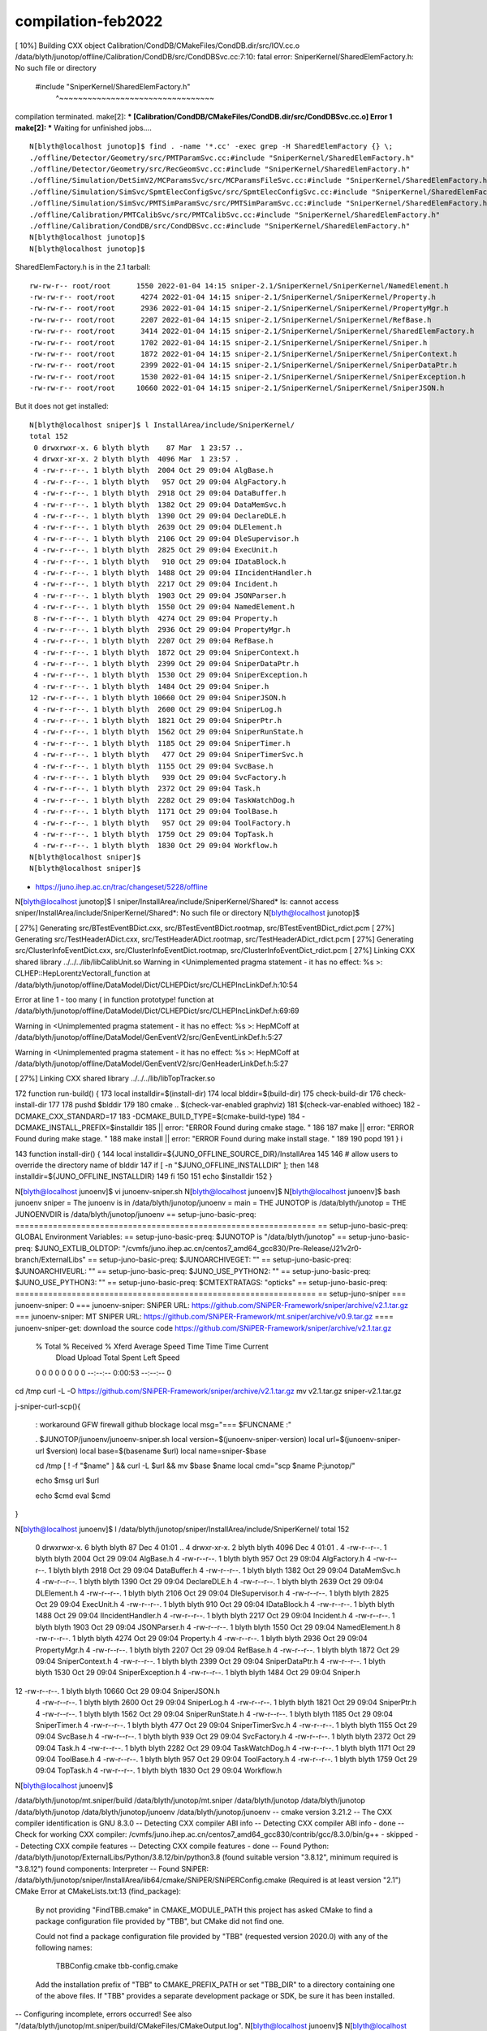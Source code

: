 compilation-feb2022
=====================


[ 10%] Building CXX object Calibration/CondDB/CMakeFiles/CondDB.dir/src/IOV.cc.o
/data/blyth/junotop/offline/Calibration/CondDB/src/CondDBSvc.cc:7:10: fatal error: SniperKernel/SharedElemFactory.h: No such file or directory
 #include "SniperKernel/SharedElemFactory.h"
          ^~~~~~~~~~~~~~~~~~~~~~~~~~~~~~~~~~
compilation terminated.
make[2]: *** [Calibration/CondDB/CMakeFiles/CondDB.dir/src/CondDBSvc.cc.o] Error 1
make[2]: *** Waiting for unfinished jobs....


::

    N[blyth@localhost junotop]$ find . -name '*.cc' -exec grep -H SharedElemFactory {} \;
    ./offline/Detector/Geometry/src/PMTParamSvc.cc:#include "SniperKernel/SharedElemFactory.h"
    ./offline/Detector/Geometry/src/RecGeomSvc.cc:#include "SniperKernel/SharedElemFactory.h"
    ./offline/Simulation/DetSimV2/MCParamsSvc/src/MCParamsFileSvc.cc:#include "SniperKernel/SharedElemFactory.h"
    ./offline/Simulation/SimSvc/SpmtElecConfigSvc/src/SpmtElecConfigSvc.cc:#include "SniperKernel/SharedElemFactory.h"
    ./offline/Simulation/SimSvc/PMTSimParamSvc/src/PMTSimParamSvc.cc:#include "SniperKernel/SharedElemFactory.h"
    ./offline/Calibration/PMTCalibSvc/src/PMTCalibSvc.cc:#include "SniperKernel/SharedElemFactory.h"
    ./offline/Calibration/CondDB/src/CondDBSvc.cc:#include "SniperKernel/SharedElemFactory.h"
    N[blyth@localhost junotop]$ 
    N[blyth@localhost junotop]$ 



SharedElemFactory.h is in the 2.1 tarball::

    rw-rw-r-- root/root      1550 2022-01-04 14:15 sniper-2.1/SniperKernel/SniperKernel/NamedElement.h
    -rw-rw-r-- root/root      4274 2022-01-04 14:15 sniper-2.1/SniperKernel/SniperKernel/Property.h
    -rw-rw-r-- root/root      2936 2022-01-04 14:15 sniper-2.1/SniperKernel/SniperKernel/PropertyMgr.h
    -rw-rw-r-- root/root      2207 2022-01-04 14:15 sniper-2.1/SniperKernel/SniperKernel/RefBase.h
    -rw-rw-r-- root/root      3414 2022-01-04 14:15 sniper-2.1/SniperKernel/SniperKernel/SharedElemFactory.h
    -rw-rw-r-- root/root      1702 2022-01-04 14:15 sniper-2.1/SniperKernel/SniperKernel/Sniper.h
    -rw-rw-r-- root/root      1872 2022-01-04 14:15 sniper-2.1/SniperKernel/SniperKernel/SniperContext.h
    -rw-rw-r-- root/root      2399 2022-01-04 14:15 sniper-2.1/SniperKernel/SniperKernel/SniperDataPtr.h
    -rw-rw-r-- root/root      1530 2022-01-04 14:15 sniper-2.1/SniperKernel/SniperKernel/SniperException.h
    -rw-rw-r-- root/root     10660 2022-01-04 14:15 sniper-2.1/SniperKernel/SniperKernel/SniperJSON.h

But it does not get installed::

    N[blyth@localhost sniper]$ l InstallArea/include/SniperKernel/
    total 152
     0 drwxrwxr-x. 6 blyth blyth    87 Mar  1 23:57 ..
     4 drwxr-xr-x. 2 blyth blyth  4096 Mar  1 23:57 .
     4 -rw-r--r--. 1 blyth blyth  2004 Oct 29 09:04 AlgBase.h
     4 -rw-r--r--. 1 blyth blyth   957 Oct 29 09:04 AlgFactory.h
     4 -rw-r--r--. 1 blyth blyth  2918 Oct 29 09:04 DataBuffer.h
     4 -rw-r--r--. 1 blyth blyth  1382 Oct 29 09:04 DataMemSvc.h
     4 -rw-r--r--. 1 blyth blyth  1390 Oct 29 09:04 DeclareDLE.h
     4 -rw-r--r--. 1 blyth blyth  2639 Oct 29 09:04 DLElement.h
     4 -rw-r--r--. 1 blyth blyth  2106 Oct 29 09:04 DleSupervisor.h
     4 -rw-r--r--. 1 blyth blyth  2825 Oct 29 09:04 ExecUnit.h
     4 -rw-r--r--. 1 blyth blyth   910 Oct 29 09:04 IDataBlock.h
     4 -rw-r--r--. 1 blyth blyth  1488 Oct 29 09:04 IIncidentHandler.h
     4 -rw-r--r--. 1 blyth blyth  2217 Oct 29 09:04 Incident.h
     4 -rw-r--r--. 1 blyth blyth  1903 Oct 29 09:04 JSONParser.h
     4 -rw-r--r--. 1 blyth blyth  1550 Oct 29 09:04 NamedElement.h
     8 -rw-r--r--. 1 blyth blyth  4274 Oct 29 09:04 Property.h
     4 -rw-r--r--. 1 blyth blyth  2936 Oct 29 09:04 PropertyMgr.h
     4 -rw-r--r--. 1 blyth blyth  2207 Oct 29 09:04 RefBase.h
     4 -rw-r--r--. 1 blyth blyth  1872 Oct 29 09:04 SniperContext.h
     4 -rw-r--r--. 1 blyth blyth  2399 Oct 29 09:04 SniperDataPtr.h
     4 -rw-r--r--. 1 blyth blyth  1530 Oct 29 09:04 SniperException.h
     4 -rw-r--r--. 1 blyth blyth  1484 Oct 29 09:04 Sniper.h
    12 -rw-r--r--. 1 blyth blyth 10660 Oct 29 09:04 SniperJSON.h
     4 -rw-r--r--. 1 blyth blyth  2600 Oct 29 09:04 SniperLog.h
     4 -rw-r--r--. 1 blyth blyth  1821 Oct 29 09:04 SniperPtr.h
     4 -rw-r--r--. 1 blyth blyth  1562 Oct 29 09:04 SniperRunState.h
     4 -rw-r--r--. 1 blyth blyth  1185 Oct 29 09:04 SniperTimer.h
     4 -rw-r--r--. 1 blyth blyth   477 Oct 29 09:04 SniperTimerSvc.h
     4 -rw-r--r--. 1 blyth blyth  1155 Oct 29 09:04 SvcBase.h
     4 -rw-r--r--. 1 blyth blyth   939 Oct 29 09:04 SvcFactory.h
     4 -rw-r--r--. 1 blyth blyth  2372 Oct 29 09:04 Task.h
     4 -rw-r--r--. 1 blyth blyth  2282 Oct 29 09:04 TaskWatchDog.h
     4 -rw-r--r--. 1 blyth blyth  1171 Oct 29 09:04 ToolBase.h
     4 -rw-r--r--. 1 blyth blyth   957 Oct 29 09:04 ToolFactory.h
     4 -rw-r--r--. 1 blyth blyth  1759 Oct 29 09:04 TopTask.h
     4 -rw-r--r--. 1 blyth blyth  1830 Oct 29 09:04 Workflow.h
    N[blyth@localhost sniper]$ 
    N[blyth@localhost sniper]$ 





* https://juno.ihep.ac.cn/trac/changeset/5228/offline




N[blyth@localhost junotop]$ l sniper/InstallArea/include/SniperKernel/Shared*
ls: cannot access sniper/InstallArea/include/SniperKernel/Shared*: No such file or directory
N[blyth@localhost junotop]$ 






[ 27%] Generating src/BTestEventBDict.cxx, src/BTestEventBDict.rootmap, src/BTestEventBDict_rdict.pcm
[ 27%] Generating src/TestHeaderADict.cxx, src/TestHeaderADict.rootmap, src/TestHeaderADict_rdict.pcm
[ 27%] Generating src/ClusterInfoEventDict.cxx, src/ClusterInfoEventDict.rootmap, src/ClusterInfoEventDict_rdict.pcm
[ 27%] Linking CXX shared library ../../../lib/libCalibUnit.so
Warning in <Unimplemented pragma statement - it has no effect: %s
>: CLHEP::HepLorentzVectorall_function at /data/blyth/junotop/offline/DataModel/Dict/CLHEPDict/src/CLHEPIncLinkDef.h:10:54

Error at line 1 - too many ( in function prototype!
function at /data/blyth/junotop/offline/DataModel/Dict/CLHEPDict/src/CLHEPIncLinkDef.h:69:69

Warning in <Unimplemented pragma statement - it has no effect: %s
>: HepMCoff at /data/blyth/junotop/offline/DataModel/GenEventV2/src/GenEventLinkDef.h:5:27

Warning in <Unimplemented pragma statement - it has no effect: %s
>: HepMCoff at /data/blyth/junotop/offline/DataModel/GenEventV2/src/GenHeaderLinkDef.h:5:27

[ 27%] Linking CXX shared library ../../../lib/libTopTracker.so




172 function run-build() {
173     local installdir=$(install-dir)
174     local blddir=$(build-dir)
175     check-build-dir
176     check-install-dir
177 
178     pushd $blddir
179 
180     cmake .. $(check-var-enabled graphviz) \
181              $(check-var-enabled withoec) \
182              -DCMAKE_CXX_STANDARD=17 \
183              -DCMAKE_BUILD_TYPE=$(cmake-build-type) \
184              -DCMAKE_INSTALL_PREFIX=$installdir \
185                      || error: "ERROR Found during cmake stage. "
186 
187     make || error: "ERROR Found during make stage. "
188     make install || error: "ERROR Found during make install stage. "
189 
190     popd
191 }
i

143 function install-dir() {
144     local installdir=${JUNO_OFFLINE_SOURCE_DIR}/InstallArea
145 
146     # allow users to override the directory name of blddir
147     if [ -n "$JUNO_OFFLINE_INSTALLDIR" ]; then
148         installdir=${JUNO_OFFLINE_INSTALLDIR}
149     fi
150 
151     echo $installdir
152 }





N[blyth@localhost junoenv]$ vi junoenv-sniper.sh 
N[blyth@localhost junoenv]$ 
N[blyth@localhost junoenv]$ bash junoenv sniper
= The junoenv is in /data/blyth/junotop/junoenv
= main
= THE JUNOTOP is /data/blyth/junotop
= THE JUNOENVDIR is /data/blyth/junotop/junoenv
== setup-juno-basic-preq: ================================================================
== setup-juno-basic-preq: GLOBAL Environment Variables:
== setup-juno-basic-preq: $JUNOTOP is "/data/blyth/junotop"
== setup-juno-basic-preq: $JUNO_EXTLIB_OLDTOP: "/cvmfs/juno.ihep.ac.cn/centos7_amd64_gcc830/Pre-Release/J21v2r0-branch/ExternalLibs"
== setup-juno-basic-preq: $JUNOARCHIVEGET: ""
== setup-juno-basic-preq: $JUNOARCHIVEURL: ""
== setup-juno-basic-preq: $JUNO_USE_PYTHON2: ""
== setup-juno-basic-preq: $JUNO_USE_PYTHON3: ""
== setup-juno-basic-preq: $CMTEXTRATAGS: "opticks"
== setup-juno-basic-preq: ================================================================
== setup-juno-sniper
=== junoenv-sniper: 0
=== junoenv-sniper: SNiPER URL: https://github.com/SNiPER-Framework/sniper/archive/v2.1.tar.gz
=== junoenv-sniper: MT SNiPER URL: https://github.com/SNiPER-Framework/mt.sniper/archive/v0.9.tar.gz
==== junoenv-sniper-get: download the source code https://github.com/SNiPER-Framework/sniper/archive/v2.1.tar.gz
  % Total    % Received % Xferd  Average Speed   Time    Time     Time  Current
                                 Dload  Upload   Total   Spent    Left  Speed
  0     0    0     0    0     0      0      0 --:--:--  0:00:53 --:--:--     0




cd /tmp
curl -L -O https://github.com/SNiPER-Framework/sniper/archive/v2.1.tar.gz
mv v2.1.tar.gz sniper-v2.1.tar.gz



j-sniper-curl-scp(){

   : workaround GFW firewall github blockage 
   local msg="=== $FUNCNAME :"

   . $JUNOTOP/junoenv/junoenv-sniper.sh 
   local version=$(junoenv-sniper-version)
   local url=$(junoenv-sniper-url $version)
   local base=$(basename $url)
   local name=sniper-$base

   cd /tmp
   [ ! -f "$name" ] && curl -L $url && mv $base $name 
   local cmd="scp $name P:junotop/"

   echo $msg url $url 
  
   echo $cmd 
   eval $cmd 
}



N[blyth@localhost junoenv]$ l  /data/blyth/junotop/sniper/InstallArea/include/SniperKernel/
total 152
 0 drwxrwxr-x. 6 blyth blyth    87 Dec  4 01:01 ..
 4 drwxr-xr-x. 2 blyth blyth  4096 Dec  4 01:01 .
 4 -rw-r--r--. 1 blyth blyth  2004 Oct 29 09:04 AlgBase.h
 4 -rw-r--r--. 1 blyth blyth   957 Oct 29 09:04 AlgFactory.h
 4 -rw-r--r--. 1 blyth blyth  2918 Oct 29 09:04 DataBuffer.h
 4 -rw-r--r--. 1 blyth blyth  1382 Oct 29 09:04 DataMemSvc.h
 4 -rw-r--r--. 1 blyth blyth  1390 Oct 29 09:04 DeclareDLE.h
 4 -rw-r--r--. 1 blyth blyth  2639 Oct 29 09:04 DLElement.h
 4 -rw-r--r--. 1 blyth blyth  2106 Oct 29 09:04 DleSupervisor.h
 4 -rw-r--r--. 1 blyth blyth  2825 Oct 29 09:04 ExecUnit.h
 4 -rw-r--r--. 1 blyth blyth   910 Oct 29 09:04 IDataBlock.h
 4 -rw-r--r--. 1 blyth blyth  1488 Oct 29 09:04 IIncidentHandler.h
 4 -rw-r--r--. 1 blyth blyth  2217 Oct 29 09:04 Incident.h
 4 -rw-r--r--. 1 blyth blyth  1903 Oct 29 09:04 JSONParser.h
 4 -rw-r--r--. 1 blyth blyth  1550 Oct 29 09:04 NamedElement.h
 8 -rw-r--r--. 1 blyth blyth  4274 Oct 29 09:04 Property.h
 4 -rw-r--r--. 1 blyth blyth  2936 Oct 29 09:04 PropertyMgr.h
 4 -rw-r--r--. 1 blyth blyth  2207 Oct 29 09:04 RefBase.h
 4 -rw-r--r--. 1 blyth blyth  1872 Oct 29 09:04 SniperContext.h
 4 -rw-r--r--. 1 blyth blyth  2399 Oct 29 09:04 SniperDataPtr.h
 4 -rw-r--r--. 1 blyth blyth  1530 Oct 29 09:04 SniperException.h
 4 -rw-r--r--. 1 blyth blyth  1484 Oct 29 09:04 Sniper.h
12 -rw-r--r--. 1 blyth blyth 10660 Oct 29 09:04 SniperJSON.h
 4 -rw-r--r--. 1 blyth blyth  2600 Oct 29 09:04 SniperLog.h
 4 -rw-r--r--. 1 blyth blyth  1821 Oct 29 09:04 SniperPtr.h
 4 -rw-r--r--. 1 blyth blyth  1562 Oct 29 09:04 SniperRunState.h
 4 -rw-r--r--. 1 blyth blyth  1185 Oct 29 09:04 SniperTimer.h
 4 -rw-r--r--. 1 blyth blyth   477 Oct 29 09:04 SniperTimerSvc.h
 4 -rw-r--r--. 1 blyth blyth  1155 Oct 29 09:04 SvcBase.h
 4 -rw-r--r--. 1 blyth blyth   939 Oct 29 09:04 SvcFactory.h
 4 -rw-r--r--. 1 blyth blyth  2372 Oct 29 09:04 Task.h
 4 -rw-r--r--. 1 blyth blyth  2282 Oct 29 09:04 TaskWatchDog.h
 4 -rw-r--r--. 1 blyth blyth  1171 Oct 29 09:04 ToolBase.h
 4 -rw-r--r--. 1 blyth blyth   957 Oct 29 09:04 ToolFactory.h
 4 -rw-r--r--. 1 blyth blyth  1759 Oct 29 09:04 TopTask.h
 4 -rw-r--r--. 1 blyth blyth  1830 Oct 29 09:04 Workflow.h
N[blyth@localhost junoenv]$ 



/data/blyth/junotop/mt.sniper/build /data/blyth/junotop/mt.sniper /data/blyth/junotop /data/blyth/junotop /data/blyth/junotop /data/blyth/junotop/junoenv /data/blyth/junotop/junoenv
-- cmake version 3.21.2
-- The CXX compiler identification is GNU 8.3.0
-- Detecting CXX compiler ABI info
-- Detecting CXX compiler ABI info - done
-- Check for working CXX compiler: /cvmfs/juno.ihep.ac.cn/centos7_amd64_gcc830/contrib/gcc/8.3.0/bin/g++ - skipped
-- Detecting CXX compile features
-- Detecting CXX compile features - done
-- Found Python: /data/blyth/junotop/ExternalLibs/Python/3.8.12/bin/python3.8 (found suitable version "3.8.12", minimum required is "3.8.12") found components: Interpreter 
-- Found SNiPER: /data/blyth/junotop/sniper/InstallArea/lib64/cmake/SNiPER/SNiPERConfig.cmake (Required is at least version "2.1") 
CMake Error at CMakeLists.txt:13 (find_package):
  By not providing "FindTBB.cmake" in CMAKE_MODULE_PATH this project has
  asked CMake to find a package configuration file provided by "TBB", but
  CMake did not find one.

  Could not find a package configuration file provided by "TBB" (requested
  version 2020.0) with any of the following names:

    TBBConfig.cmake
    tbb-config.cmake

  Add the installation prefix of "TBB" to CMAKE_PREFIX_PATH or set "TBB_DIR"
  to a directory containing one of the above files.  If "TBB" provides a
  separate development package or SDK, be sure it has been installed.


-- Configuring incomplete, errors occurred!
See also "/data/blyth/junotop/mt.sniper/build/CMakeFiles/CMakeOutput.log".
N[blyth@localhost junoenv]$ 
N[blyth@localhost junoenv]$ 


[ 68%] Building CXX object Detector/Geometry/CMakeFiles/Geometry.dir/src/RecGeomSvc.cc.o
[ 68%] Building CXX object Examples/CorAnalysis/CMakeFiles/CorAnalysis.dir/src/CorBuildAlg.cc.o
[ 70%] Built target GenTools
In file included from /data/blyth/junotop/offline/Utilities/MtUtilities/src/FillGlobalBuffer.cc:1:
/data/blyth/junotop/offline/Utilities/MtUtilities/MtUtilities/EventContext.h:5:10: fatal error: SniperMuster/GlobalStream.h: No such file or directory
 #include "SniperMuster/GlobalStream.h"
          ^~~~~~~~~~~~~~~~~~~~~~~~~~~~~
compilation terminated.
In file included from /data/blyth/junotop/offline/Utilities/MtUtilities/src/PruneGlobalBuffer.cc:1:
/data/blyth/junotop/offline/Utilities/MtUtilities/MtUtilities/EventContext.h:5:10: fatal error: SniperMuster/GlobalStream.h: No such file or directory
 #include "SniperMuster/GlobalStream.h"
          ^~~~~~~~~~~~~~~~~~~~~~~~~~~~~
compilation terminated.
/data/blyth/junotop/offline/Simulation/DetSimV2/PhysiSim/src/DsG4OpAbsReemit.cc:3:34: warning: extra tokens at end of #include directive
 #include "G4PhysicalConstants.hh"`
                                  ^
In file included from /data/blyth/junotop/offline/Utilities/MtUtilities/src/MtNavBufferMgr.cc:1:
/data/blyth/junotop/offline/Utilities/MtUtilities/MtUtilities/EventContext.h:5:10: fatal error: SniperMuster/GlobalStream.h: No such file or directory
 #include "SniperMuster/GlobalStream.h"
          ^~~~~~~~~~~~~~~~~~~~~~~~~~~~~
compilation terminated.
make[2]: *** [Utilities/MtUtilities/CMakeFiles/MtUtilities.dir/src/FillGlobalBuffer.cc.o] Error 1
make[2]: *** Waiting for unfinished jobs....
make[2]: *** [Utilities/MtUtilities/CMakeFiles/MtUtilities.dir/src/PruneGlobalBuffer.cc.o] Error 1





bash junoenv env resetup
   scrubs the opticks hookup

bash junoenv opticks hookup 
    puts it back 





Hi Simon,

Jiaheng had updated the SNiPER and there are incompatible interfaces compared to the previous version. So you need to "svn update" junoenv and re-install the TBB, sniper and mt.sniper. 
If you could use the CVMFS, please use following JUNOTOP:

    /cvmfs/juno.ihep.ac.cn/centos7_amd64_gcc830/Pre-Release/J22.1.x
Sorry for the inconvenience. 
Tao




N[blyth@localhost junoenv]$ echo $JUNO_EXTLIB_OLDTOP
/cvmfs/juno.ihep.ac.cn/centos7_amd64_gcc830/Pre-Release/J21v2r0-branch/ExternalLibs
N[blyth@localhost junoenv]$ gip JUNO_EXTLIB_OLDTOP
/home/blyth/.bashrc:export JUNO_EXTLIB_OLDTOP=/cvmfs/juno.ihep.ac.cn/centos7_amd64_gcc830/Pre-Release/J21v2r0-branch/ExternalLibs
/home/blyth/j/j.bash:     28     export JUNO_EXTLIB_OLDTOP=$(reuse-junotop)/ExternalLibs
/home/blyth/j/j.bash:    797     # = check the environment variable $JUNO_EXTLIB_OLDTOP =
/home/blyth/j/j.bash:    798     if [ -z "$JUNO_EXTLIB_OLDTOP" ];
/home/blyth/j/j.bash:    800         echo $msg Please set the ENVIRONMENT VARIABLE called \$JUNO_EXTLIB_OLDTOP first1>&2
/home/blyth/j/j.bash:    803     if [ ! -d "$JUNO_EXTLIB_OLDTOP" ];
/home/blyth/j/j.bash:    805         echo $msg The \$JUNO_EXTLIB_OLDTOP \"$JUNO_EXTLIB_OLDTOP\" does not exist.
/home/blyth/j/j.bash:    811     local oldpath=$JUNO_EXTLIB_OLDTOP/$(juno-ext-libs-${pkg}-name)/$(juno-ext-libs-${pkg}-version)
/home/blyth/j/j.bash:        plants symbolic links for ExternalLibs assuming JUNO_EXTLIB_OLDTOP points to the dir
/home/blyth/j/j.bash:    export JUNO_EXTLIB_OLDTOP=/cvmfs/juno.ihep.ac.cn/centos7_amd64_gcc830/Pre-Release/J21v2r0-branch/ExternalLibs 
/home/blyth/j/j.bash:   [ -z "$JUNO_EXTLIB_OLDTOP" ]   && echo $FUNCNAME requires envvar JUNO_EXTLIB_OLDTOP && return 1
/home/blyth/j/j.bash:   [ ! -d "$JUNO_EXTLIB_OLDTOP" ] && echo $FUNCNAME requires directory JUNO_EXTLIB_OLDTOP $JUNO_EXTLIB_OLDTOP  && return 2
N[blyth@localhost junoenv]$ 



So update JUNO_EXTLIB_OLDTOP

 40 #export JUNO_EXTLIB_OLDTOP=/cvmfs/juno.ihep.ac.cn/centos7_amd64_gcc830/Pre-Release/J21v2r0-branch/ExternalLibs
 41 export JUNO_EXTLIB_OLDTOP=/cvmfs/juno.ihep.ac.cn/centos7_amd64_gcc830/Pre-Release/J22.1.x/ExternalLibs
 42 

N[blyth@localhost ~]$ l /cvmfs/juno.ihep.ac.cn/centos7_amd64_gcc830/Pre-Release/J22.1.x/ExternalLibs/tbb/2020.3/
total 5
1 drwxr-xr-x. 4 cvmfs cvmfs   80 Jan  5 17:48 .
2 -rw-r--r--. 1 cvmfs cvmfs 1029 Jan  5 17:48 bashrc
1 drwxr-xr-x. 3 cvmfs cvmfs  195 Jan  5 17:48 lib
2 -rw-r--r--. 1 cvmfs cvmfs 1442 Jan  5 17:48 tcshrc
1 drwxr-xr-x. 3 cvmfs cvmfs   28 Jan  5 17:45 ..
1 drwxr-xr-x. 4 cvmfs cvmfs   43 Jan  5 10:08 include
N[blyth@localhost ~]$ 




963     # check dir first
964 
965     echo $msg command: $cmd
966     echo $msg packages: $packages
967     local pkgver=""
968     for pkgver in $packages
969     do
970         # using @ to seperate pkg anv ver.
971         local pkgverarr=($(echo $pkgver | tr "@" "\n"))
972         local pkg=${pkgverarr[0]}
973         local ver=${pkgverarr[1]}
974         # create version function first
975         is_list_mode || echo $msg create function juno-ext-libs-${pkg}-version- to override default
976         if [ -n "$ver" ]; then
977             juno-ext-libs-create-PKG-version $pkg $ver
978         fi
979         # check the initial status
980         is_list_mode || echo $msg juno-ext-libs-check-init $pkg
981         juno-ext-libs-check-init $pkg || exit $?
982         # check whether the library is reused or not.
983         is_list_mode || echo $msg juno-ext-libs-check-is-reused $pkg
984         juno-ext-libs-check-is-reused $pkg || is_list_mode || continue
985         is_list_mode || echo $msg juno-ext-libs-$cmd $pkg
986         juno-ext-libs-$cmd $pkg
987     done
988 
989 }



249 function juno-ext-libs-check-is-reused {
250     local msg="==== $FUNCNAME: "
251     # just check the install prefix is a soft link or not
252     local pkg=$1
253     local newpath=$(juno-ext-libs-${pkg}-install-dir)
254     if [[ -L "$newpath" && -d "$newpath" ]];
255     then
256         echo $msg The installation prefix for $pkg: \"$newpath\" is a soft link. 1>&2
257         echo $msg It can be a reused library. 1>&2
258         return 1
259     else
260         return 0
261     fi
262 }



How to update a reuse... 


N[blyth@localhost ExternalLibs]$ cd tbb
N[blyth@localhost tbb]$ l
total 4
4 drwxrwxr-x. 37 blyth blyth 4096 Mar  2 17:41 ..
0 drwxrwxr-x.  2 blyth blyth   21 Dec  4 00:55 .
0 lrwxrwxrwx.  1 blyth blyth   95 Dec  4 00:55 2019_U8 -> /cvmfs/juno.ihep.ac.cn/centos7_amd64_gcc830/Pre-Release/J21v2r0-branch/ExternalLibs/tbb/2019_U8
N[blyth@localhost tbb]$ pwd
/data/blyth/junotop/ExternalLibs/tbb


N[blyth@localhost ExternalLibs]$ l Cmake/
total 4
0 drwxrwxr-x.  5 blyth blyth   69 Mar  2 17:46 3.22.1
0 drwxrwxr-x.  3 blyth blyth   34 Mar  2 17:42 .
4 drwxrwxr-x. 37 blyth blyth 4096 Mar  2 17:41 ..
0 lrwxrwxrwx.  1 blyth blyth   96 Dec  4 00:55 3.21.2 -> /cvmfs/juno.ihep.ac.cn/centos7_amd64_gcc830/Pre-Release/J21v2r0-branch/ExternalLibs/Cmake/3.21.2
N[blyth@localhost ExternalLibs]$ l tbb/
total 4
4 drwxrwxr-x. 37 blyth blyth 4096 Mar  2 17:41 ..
0 drwxrwxr-x.  2 blyth blyth   21 Dec  4 00:55 .
0 lrwxrwxrwx.  1 blyth blyth   95 Dec  4 00:55 2019_U8 -> /cvmfs/juno.ihep.ac.cn/centos7_amd64_gcc830/Pre-Release/J21v2r0-branch/ExternalLibs/tbb/2019_U8
N[blyth@localhost ExternalLibs]$ 


N[blyth@localhost junoenv]$ bash junoenv libs reuse cmake
= The junoenv is in /data/blyth/junotop/junoenv
= main
= THE JUNOTOP is /data/blyth/junotop
= THE JUNOENVDIR is /data/blyth/junotop/junoenv
== setup-juno-basic-preq: ================================================================
== setup-juno-basic-preq: GLOBAL Environment Variables:
== setup-juno-basic-preq: $JUNOTOP is "/data/blyth/junotop"
== setup-juno-basic-preq: $JUNO_EXTLIB_OLDTOP: "/cvmfs/juno.ihep.ac.cn/centos7_amd64_gcc830/Pre-Release/J22.1.x/ExternalLibs"
== setup-juno-basic-preq: $JUNOARCHIVEGET: ""
== setup-juno-basic-preq: $JUNOARCHIVEURL: ""
== setup-juno-basic-preq: $JUNO_USE_PYTHON2: ""
== setup-juno-basic-preq: $JUNO_USE_PYTHON3: ""
== setup-juno-basic-preq: $CMTEXTRATAGS: ""
== setup-juno-basic-preq: ================================================================
== setup-juno-external-libs
=== junoenv-external-libs: command: reuse
=== junoenv-external-libs: packages: cmake
=== junoenv-external-libs: create function juno-ext-libs-cmake-version- to override default
=== junoenv-external-libs: juno-ext-libs-check-init cmake
==== juno-ext-libs-check-init: setup dependencies for cmake
==== juno-ext-libs-dependencies-setup-rec-impl: # setup cmake: create function juno-ext-libs-cmake-version- to override default
==== juno-ext-libs-dependencies-setup-rec-impl: # setup cmake: source /data/blyth/junotop/junoenv/packages/cmake.sh
==== juno-ext-libs-dependencies-setup-rec-impl: # setup cmake: After source: cmake
=== junoenv-external-libs: juno-ext-libs-check-is-reused cmake
=== junoenv-external-libs: juno-ext-libs-reuse cmake
==== juno-ext-libs-reuse: cmake oldpath: /cvmfs/juno.ihep.ac.cn/centos7_amd64_gcc830/Pre-Release/J22.1.x/ExternalLibs/Cmake/3.22.1
==== juno-ext-libs-reuse: cmake newpath: /data/blyth/junotop/ExternalLibs/Cmake/3.22.1
N[blyth@localhost junoenv]$ 


N[blyth@localhost junoenv]$ bash junoenv libs reuse tbb
= The junoenv is in /data/blyth/junotop/junoenv
= main
= THE JUNOTOP is /data/blyth/junotop
= THE JUNOENVDIR is /data/blyth/junotop/junoenv
== setup-juno-basic-preq: ================================================================
== setup-juno-basic-preq: GLOBAL Environment Variables:
== setup-juno-basic-preq: $JUNOTOP is "/data/blyth/junotop"
== setup-juno-basic-preq: $JUNO_EXTLIB_OLDTOP: "/cvmfs/juno.ihep.ac.cn/centos7_amd64_gcc830/Pre-Release/J22.1.x/ExternalLibs"
== setup-juno-basic-preq: $JUNOARCHIVEGET: ""
== setup-juno-basic-preq: $JUNOARCHIVEURL: ""
== setup-juno-basic-preq: $JUNO_USE_PYTHON2: ""
== setup-juno-basic-preq: $JUNO_USE_PYTHON3: ""
== setup-juno-basic-preq: $CMTEXTRATAGS: ""
== setup-juno-basic-preq: ================================================================
== setup-juno-external-libs
=== junoenv-external-libs: command: reuse
=== junoenv-external-libs: packages: tbb
=== junoenv-external-libs: create function juno-ext-libs-tbb-version- to override default
=== junoenv-external-libs: juno-ext-libs-check-init tbb
==== juno-ext-libs-check-init: setup dependencies for tbb
==== juno-ext-libs-dependencies-setup-rec-impl: # setup tbb: create function juno-ext-libs-tbb-version- to override default
==== juno-ext-libs-dependencies-setup-rec-impl: # setup tbb: source /data/blyth/junotop/junoenv/packages/tbb.sh
==== juno-ext-libs-dependencies-setup-rec-impl: # setup tbb: After source: tbb
==== juno-ext-libs-dependencies-setup-rec-impl: ## setup cmake: create function juno-ext-libs-cmake-version- to override default
==== juno-ext-libs-dependencies-setup-rec-impl: ## setup cmake: source /data/blyth/junotop/junoenv/packages/cmake.sh
==== juno-ext-libs-dependencies-setup-rec-impl: ## setup cmake: After source: cmake
==== juno-ext-libs-dependencies-setup-rec-impl: ## setup cmake: status: 0 cmake
==== juno-ext-libs-dependencies-setup-rec-impl: ## setup cmake: source /data/blyth/junotop/ExternalLibs/Cmake/3.22.1/bashrc
=== junoenv-external-libs: juno-ext-libs-check-is-reused tbb
=== junoenv-external-libs: juno-ext-libs-reuse tbb
==== juno-ext-libs-reuse: tbb oldpath: /cvmfs/juno.ihep.ac.cn/centos7_amd64_gcc830/Pre-Release/J22.1.x/ExternalLibs/tbb/2020.3
==== juno-ext-libs-reuse: tbb newpath: /data/blyth/junotop/ExternalLibs/tbb/2020.3
N[blyth@localhost junoenv]$ 




Delete all the symbolic lihk dirs in ExternalLibs


 jlibs_reusei





[ 62%] Building CXX object Simulation/GenTools/CMakeFiles/GenTools.dir/src/HepEvt2HepMC.cc.o
In file included from /data/blyth/junotop/offline/Utilities/MtUtilities/src/FillGlobalBuffer.cc:1:
/data/blyth/junotop/offline/Utilities/MtUtilities/MtUtilities/EventContext.h:5:10: fatal error: SniperMuster/GlobalStream.h: No such file or directory
 #include "SniperMuster/GlobalStream.h"
          ^~~~~~~~~~~~~~~~~~~~~~~~~~~~~
compilation terminated.
make[2]: *** [Utilities/MtUtilities/CMakeFiles/MtUtilities.dir/src/FillGlobalBuffer.cc.o] Error 1
make[1]: *** [Utilities/MtUtilities/CMakeFiles/MtUtilities.dir/all] Error 2
make[1]: *** Waiting for unfinished jobs....
[ 62%] Building CXX object Simulation/GenTools/CMakeFiles/GenTools.dir/src/PostGenTools.cc.o
[ 62%] Building CXX object Examples/RawAnalysis/CMakeFiles/RawAnalysis.dir/src/RawEvtAnalysis.cc.o
In file included from /data/blyth/junotop/offline/Utilities/InputReviser/src/InputReviser.cc:1:
/data/blyth/junotop/offline/Utilities/InputReviser/InputReviser/InputReviser.h:17:2





[ 50%] Built target SniperMuster
[100%] Built target MtIOExample
Install the project...
-- Install configuration: ""
-- Up-to-date: /data/blyth/junotop/mt.sniper/InstallArea/share/mt.sniper/setup.sh
-- Up-to-date: /data/blyth/junotop/mt.sniper/InstallArea/include/SniperMuster
-- Up-to-date: /data/blyth/junotop/mt.sniper/InstallArea/include/SniperMuster/GlobalBuffer.h
-- Up-to-date: /data/blyth/junotop/mt.sniper/InstallArea/include/SniperMuster/GlobalStream.h
-- Up-to-date: /data/blyth/junotop/mt.sniper/InstallArea/include/SniperMuster/GlobalStream4Any.h
-- Up-to-date: /data/blyth/junotop/mt.sniper/InstallArea/include/SniperMuster/GlobalStreamBase.h
-- Up-to-date: /data/blyth/junotop/mt.sniper/InstallArea/include/SniperMuster/ThreadAssistor.h
-- Up-to-date: /data/blyth/junotop/mt.sniper/InstallArea/python/SniperMuster/libSniperMuster.so
-- Up-to-date: /data/blyth/junotop/mt.sniper/InstallArea/python/SniperMuster
-- Up-to-date: /data/blyth/junotop/mt.sniper/InstallArea/python/SniperMuster/__init__.py
-- Up-to-date: /data/blyth/junotop/mt.sniper/InstallArea/share/run-MusterTest.py
-- Up-to-date: /data/blyth/junotop/mt.sniper/InstallArea/lib64/libMtIOExample.so
-- Up-to-date: /data/blyth/junotop/mt.sniper/InstallArea/python/MtIOExample.py
-- Up-to-date: /data/blyth/junotop/mt.sniper/InstallArea/share/run-MtIO.py
/data/blyth/junotop/mt.sniper /data/blyth/junotop /data/blyth/junotop /data/blyth/junotop /data/blyth/junotop/junoenv /data/blyth/junotop/junoenv
/data/blyth/junotop/mt.sniper/InstallArea /data/blyth/junotop/mt.sniper /data/blyth/junotop /data/blyth/junotop /data/blyth/junotop /data/blyth/junotop/junoenv /data/blyth/junotop/junoenv
/data/blyth/junotop/mt.sniper /data/blyth/junotop /data/blyth/junotop /data/blyth/junotop /data/blyth/junotop/junoenv /data/blyth/junotop/junoenv
/data/blyth/junotop /data/blyth/junotop /data/blyth/junotop /data/blyth/junotop/junoenv /data/blyth/junotop/junoenv
N[blyth@localhost junoenv]$ 
N[blyth@localhost junoenv]$ 


